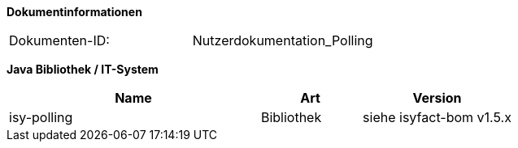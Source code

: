 
**Dokumentinformationen**

|====
|Dokumenten-ID:| Nutzerdokumentation_Polling
|====

//|Datum |Version |Änderungsgrund
//|26.09.2012 |0.1 |Dokument angelegt.
//|09.10.2012 |0.2 |Intern zum Review vorgelegt.
//|10.10.2012 |0.3 |Review-Anmerkungen von Christoph Brehm eingearbeitet.
//|10.10.2012 |0.9 |Vorgelegt zur Abnahme.
//|31.10.2012 |1.0 |Tabelle Java Bibliothek / IT-System hinzugefügt,
//|23.09.2013 |1.1 |Beispiel für Lastverteilung ergänzt
//|30.09.2014 |1.2 |Übernahme des Dokuments in die PLIS-Factory
//|05.12.2014 |1.3 |Namensänderung in „IsyFact“
//|25.03.2015 |1.4 |Änderungen aus Review übernommen, Logo geändert
//|27.03.2015 |1.5 |Lizenz auf CC 4.0 geändert

*Java Bibliothek / IT-System*

[cols="5,2,3",options="header"]
|====
|Name |Art |Version
|isy-polling |Bibliothek |siehe isyfact-bom v1.5.x
|====
